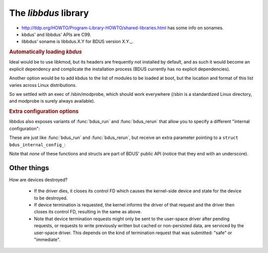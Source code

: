 .. .......................................................................... ..

.. _the-libbdus-library:

The *libbdus* library
=====================

- http://tldp.org/HOWTO/Program-Library-HOWTO/shared-libraries.html has some info on sonames.

- kbdus' and libbdus' APIs are C99.

- libbdus' soname is libbdus.X.Y for BDUS version X.Y._.

.. rubric:: Automatically loading *kbdus*

Ideal would be to use libkmod, but its headers are frequently not installed by default, and as such it would become an explicit dependency and complicate the installation process (BDUS currently has no explicit dependencies).

Another option would be to add kbdus to the list of modules to be loaded at boot, but the location and format of this list varies across Linux distributions.

So we settled with an exec of /sbin/modprobe, which should work everywhere (/sbin is a standardized Linux directory, and modprobe is surely always available).

.. rubric:: Extra configuration options

libbdus also exposes variants of :func:`bdus_run` and :func:`bdus_rerun` that allow you to specify a different "internal configuration":

.. doxygenfunction:: bdus_run_with_internal_config_
    :no-link:

.. doxygenfunction:: bdus_rerun_with_internal_config_
    :no-link:

These are just like :func:`bdus_run` and :func:`bdus_rerun`, but receive an extra parameter pointing to a ``struct bdus_internal_config_``:

.. doxygenstruct:: bdus_internal_config_
    :no-link:

Note that *none* of these functions and structs are part of BDUS' public API (notice that they end with an underscore).

.. .......................................................................... ..

Other things
------------

How are devices destroyed?

  - If the driver dies, it closes its control FD which causes the kernel-side
    device and state for the device to be destroyed.

  - If device termination is requested, the kernel informs the driver of that
    request and the driver then closes its control FD, resulting in the same
    as above.

  - Note that device termination requests might only be sent to the user-space
    driver after pending requests, or requests to write previously written but
    cached or non-persisted data, are serviced by the user-space driver. This
    depends on the kind of termination request that was submitted: "safe" or
    "immediate".

.. .......................................................................... ..

